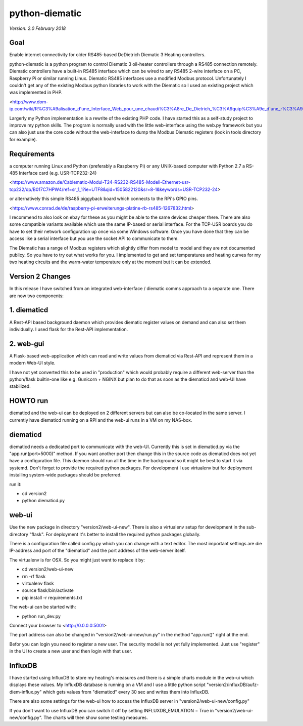 python-diematic
===============

*Version: 2.0 February 2018*

Goal
----

Enable internet connectivity for older RS485-based DeDietrich Diematic 3 Heating controllers.

python-diematic is a python program to control Diematic 3 oil-heater controllers through a RS485 connection remotely. Diematic controllers have a built-in RS485 interface which can be wired to any RS485 2-wire interface on a PC, Raspberry Pi or similar running Linux. Diematic RS485 interfaces use a modified Modbus protocol. Unfortunately I couldn't get any of the existing Modbus python libraries to work with the Diematic so I used an existing project which was implemented in PHP.

<http://www.dom-ip.com/wiki/R%C3%A9alisation_d'une_Interface_Web_pour_une_chaudi%C3%A8re_De_Dietrich_%C3%A9quip%C3%A9e_d'une_r%C3%A9gulation_Diematic_3>

Largerly my Python implementation is a rewrite of the existing PHP code. I have started this as a self-study project to improve my python skills. The program is normally used with the little web-interface using the web.py framework but you can also just use the core code without the web-interface to dump the Modbus Diematic registers (look in tools directory for example).

Requirements
------------

a computer running Linux and Python (preferably a Raspberry Pi) or any UNIX-based computer with Python 2.7
a RS-485 Interface card (e.g. USR-TCP232-24) 

<https://www.amazon.de/Cablematic-Modul-T24-RS232-RS485-Modell-Ethernet-usr-tcp232/dp/B017C7HPW4/ref=sr_1_1?ie=UTF8&qid=1505822120&sr=8-1&keywords=USR-TCP232-24>

or alternatively this simple RS485 piggyback board which connects to the RPi's GPIO pins. 

<https://www.conrad.de/de/raspberry-pi-erweiterungs-platine-rb-rs485-1267832.html>

I recommend to also look on ebay for these as you might be able to the same devices cheaper there. There are also some compatible variants available which use the same IP-based or serial interface. For the TCP-USR boards you do have to set their network configuration up once via some Windows software. Once you have done that they can be access like a serial interface but you use the socket API to communicate to them.

The Diematic has a range of Modbus registers which slightly differ from model to model and they are not documented publicy. So you have to try out what works for you. I implemented to get and set temperatures and heating curves for my two heating circuits and the warm-water temperature only at the moment but it can be extended.

Version 2 Changes
-----------------

In this release I have switched from an integrated web-interface / diematic comms approach to a separate one. There are now two components:

1. diematicd
------------
A Rest-API based background daemon which provides diematic register values on demand and can also set them individually. I used flask for the Rest-API implementation.

2. web-gui
----------
A Flask-based web-application which can read and write values from diematicd via Rest-API and represent them in a modern Web-UI style.

I have not yet converted this to be used in "production" which would probably require a different web-server than the python/flask builtin-one like e.g. Gunicorn + NGINX but plan to do that as soon as the diematicd and web-UI have stabilized.

HOWTO run
---------

diematicd and the web-ui can be deployed on 2 different servers but can also be co-located in the same server. I currently have diematicd running on a RPI and the web-ui runs in a VM on my NAS-box.

diematicd
---------
diematicd needs a dedicated port to communicate with the web-UI. Currently this is set in diematicd.py via the "app.run(port=5000)" method. If you want another port then change this in the source code as diematicd does not yet have a configuration file. This daemon should run all the time in the background so it might be best to start it via systemd. Don't forget to provide the required python packages. For development I use virtualenv but for deployment installing system-wide packages should be preferred.

run it:

* cd version2
* python diematicd.py


web-ui
------
Use the new package in directory "version2/web-ui-new". There is also a virtualenv setup for development in the sub-directory "flask". For deployment it's better to install the required python packages globally.

There is a configuration file called config.py which you can change with a text editor. The most important settings are die IP-address and port of the "diematicd" and the port address of the web-server itself. 

The virtualenv is for OSX. So you might just want to replace it by:

* cd version2/web-ui-new
* rm -rf flask
* virtualenv flask
* source flask/bin/activate
* pip install -r requirements.txt


The web-ui can be started with:

* python run_dev.py

Connect your browser to <http://0.0.0.0:5001>

The port address can also be changed in "version2/web-ui-new/run.py" in the method "app.run()" right at the end.

Befor you can login you need to register a new user. The security model is not yet fully implemented. Just use "register" in the UI to create a new user and then login with that user.

InfluxDB
--------
I have started using InfluxDB to store my heating's measures and there is a simple charts module in the web-ui which displays these values. My InfluxDB database is running on a VM and I use a little python script "version2/influxDB/aufz-diem-influx.py" which gets values from "diematicd" every 30 sec and writes them into InfluxDB. 

There are also some settings for the web-ui how to access the InfluxDB server in "version2/web-ui-new/config.py"

If you don't want to use InfluxDB you can switch it off by setting INFLUXDB_EMULATION = True in "version2/web-ui-new/config.py". The charts will then show some testing measures.
